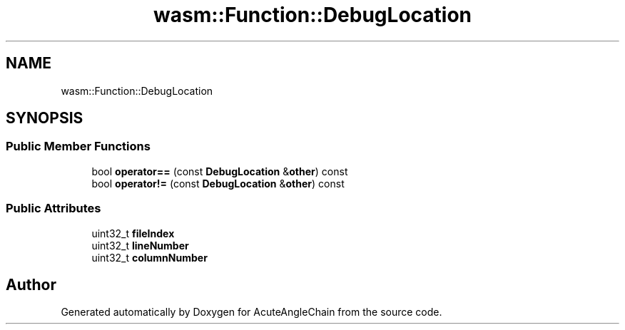 .TH "wasm::Function::DebugLocation" 3 "Sun Jun 3 2018" "AcuteAngleChain" \" -*- nroff -*-
.ad l
.nh
.SH NAME
wasm::Function::DebugLocation
.SH SYNOPSIS
.br
.PP
.SS "Public Member Functions"

.in +1c
.ti -1c
.RI "bool \fBoperator==\fP (const \fBDebugLocation\fP &\fBother\fP) const"
.br
.ti -1c
.RI "bool \fBoperator!=\fP (const \fBDebugLocation\fP &\fBother\fP) const"
.br
.in -1c
.SS "Public Attributes"

.in +1c
.ti -1c
.RI "uint32_t \fBfileIndex\fP"
.br
.ti -1c
.RI "uint32_t \fBlineNumber\fP"
.br
.ti -1c
.RI "uint32_t \fBcolumnNumber\fP"
.br
.in -1c

.SH "Author"
.PP 
Generated automatically by Doxygen for AcuteAngleChain from the source code\&.
